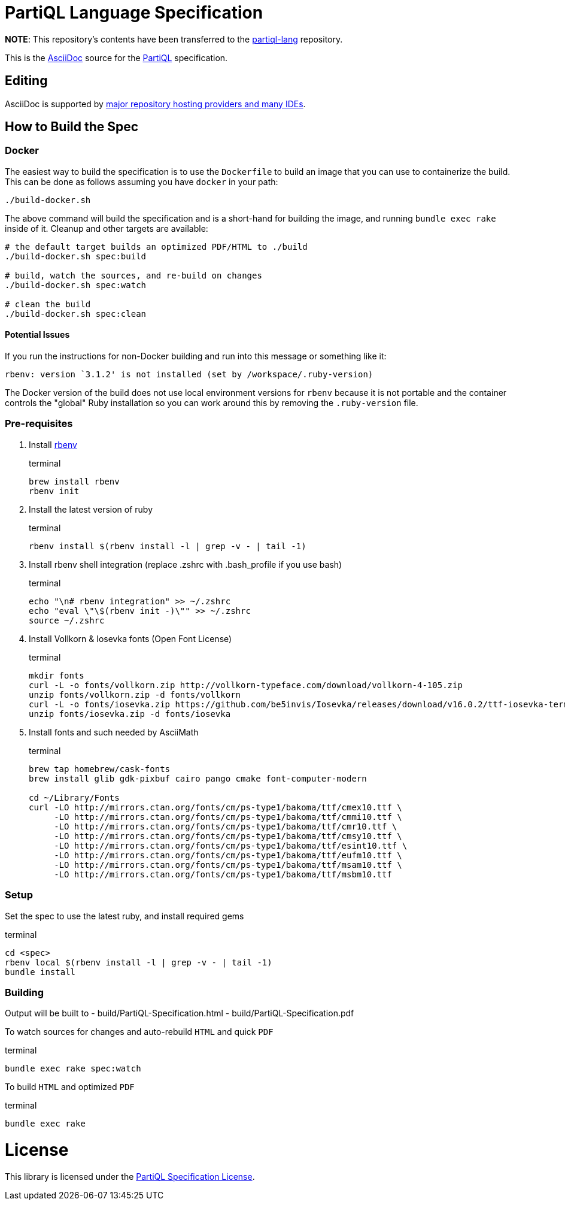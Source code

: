 = PartiQL Language Specification

*NOTE*: This repository's contents have been transferred to the link:https://github.com/partiql/partiql-lang/[partiql-lang] repository.

This is the link:https://asciidoc.org/[AsciiDoc] source for the link:https://partiql.org/[PartiQL] specification.

== Editing

AsciiDoc is supported by link:https://docs.asciidoctor.org/asciidoctor/latest/tooling[major repository hosting providers and many IDEs].

== How to Build the Spec

=== Docker

The easiest way to build the specification is to use the `Dockerfile` to build an image that you can use to containerize
the build.  This can be done as follows assuming you have `docker` in your path:

[source, shell]
```
./build-docker.sh
```

The above command will build the specification and is a short-hand for building the image, and running
`bundle exec rake` inside of it.  Cleanup and other targets are available:

[source, shell]
```
# the default target builds an optimized PDF/HTML to ./build
./build-docker.sh spec:build

# build, watch the sources, and re-build on changes
./build-docker.sh spec:watch

# clean the build
./build-docker.sh spec:clean

```

==== Potential Issues

If you run the instructions for non-Docker building and run into this message or something like it:

[source, shell]
```
rbenv: version `3.1.2' is not installed (set by /workspace/.ruby-version)
```

The Docker version of the build does not use local environment versions for `rbenv` because it is not portable and the container controls the "global" Ruby installation so you can work around this by removing the `.ruby-version` file.

=== Pre-requisites

1. Install link:https://github.com/rbenv/rbenv#installation[rbenv]
+
[source, shell]
.terminal
```
brew install rbenv
rbenv init
```

2. Install the latest version of ruby
+
[source, shell]
.terminal
```
rbenv install $(rbenv install -l | grep -v - | tail -1)
```

3. Install rbenv shell integration (replace .zshrc with .bash_profile if you use bash)
+
[source,shell]
.terminal
```
echo "\n# rbenv integration" >> ~/.zshrc
echo "eval \"\$(rbenv init -)\"" >> ~/.zshrc
source ~/.zshrc
```

4. Install Vollkorn & Iosevka fonts (Open Font License)
+
[source,shell]
.terminal
```
mkdir fonts
curl -L -o fonts/vollkorn.zip http://vollkorn-typeface.com/download/vollkorn-4-105.zip
unzip fonts/vollkorn.zip -d fonts/vollkorn
curl -L -o fonts/iosevka.zip https://github.com/be5invis/Iosevka/releases/download/v16.0.2/ttf-iosevka-term-slab-16.0.2.zip
unzip fonts/iosevka.zip -d fonts/iosevka

```

5. Install fonts and such needed by AsciiMath
+
[source,shell]
.terminal
```
brew tap homebrew/cask-fonts 
brew install glib gdk-pixbuf cairo pango cmake font-computer-modern

cd ~/Library/Fonts
curl -LO http://mirrors.ctan.org/fonts/cm/ps-type1/bakoma/ttf/cmex10.ttf \
     -LO http://mirrors.ctan.org/fonts/cm/ps-type1/bakoma/ttf/cmmi10.ttf \
     -LO http://mirrors.ctan.org/fonts/cm/ps-type1/bakoma/ttf/cmr10.ttf \
     -LO http://mirrors.ctan.org/fonts/cm/ps-type1/bakoma/ttf/cmsy10.ttf \
     -LO http://mirrors.ctan.org/fonts/cm/ps-type1/bakoma/ttf/esint10.ttf \
     -LO http://mirrors.ctan.org/fonts/cm/ps-type1/bakoma/ttf/eufm10.ttf \
     -LO http://mirrors.ctan.org/fonts/cm/ps-type1/bakoma/ttf/msam10.ttf \
     -LO http://mirrors.ctan.org/fonts/cm/ps-type1/bakoma/ttf/msbm10.ttf

```

=== Setup

Set the spec to use the latest ruby, and install required gems

[source, shell]
.terminal
```
cd <spec>
rbenv local $(rbenv install -l | grep -v - | tail -1)
bundle install
```

=== Building

Output will be built to
  - build/PartiQL-Specification.html
  - build/PartiQL-Specification.pdf

To watch sources for changes and auto-rebuild `HTML` and quick `PDF`
[sourc,shell]
.terminal
```
bundle exec rake spec:watch
```


To build `HTML` and optimized `PDF`
[sourc,shell]
.terminal
```
bundle exec rake
```




= License

This library is licensed under the link:LICENSE[PartiQL Specification License].
